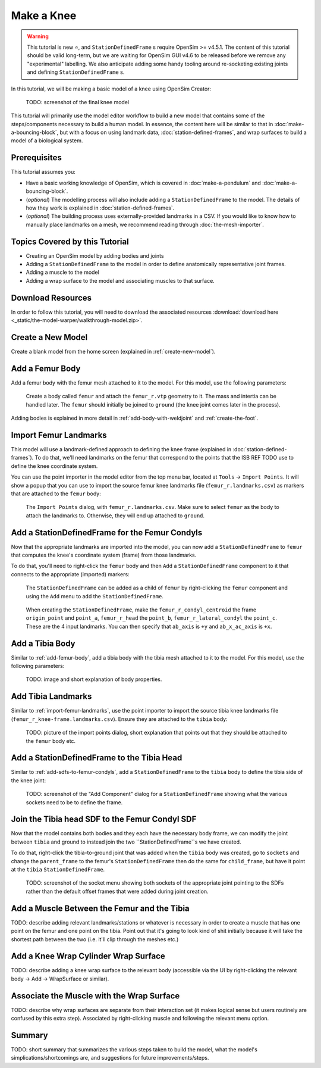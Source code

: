 Make a Knee
===========

.. warning::

    This tutorial is new ⭐, and ``StationDefinedFrame`` s require OpenSim >= v4.5.1. The content
    of this tutorial should be valid long-term, but we are waiting for OpenSim GUI v4.6 to be
    released before we remove any "experimental" labelling. We also anticipate adding some handy
    tooling around re-socketing existing joints and defining ``StationDefinedFrame`` s.

In this tutorial, we will be making a basic model of a knee using OpenSim Creator:

.. figure:: _static/make-a-bouncing-block/constraints-added.jpg
    :width: 60%

    TODO: screenshot of the final knee model

This tutorial will primarily use the model editor workflow to build a new model that
contains some of the steps/components necessary to build a human model. In essence, the
content here will be similar to that in :doc:`make-a-bouncing-block`, but with a focus
on using landmark data, :doc:`station-defined-frames`, and wrap surfaces to build a
model of a biological system.


Prerequisites
-------------

This tutorial assumes you:

- Have a basic working knowledge of OpenSim, which is covered in :doc:`make-a-pendulum`
  and :doc:`make-a-bouncing-block`.
- (*optional*) The modelling process will also include adding a ``StationDefinedFrame`` to
  the model. The details of how they work is explained in :doc:`station-defined-frames`.
- (*optional*) The building process uses externally-provided landmarks in a CSV. If you
  would like to know how to manually place landmarks on a mesh, we recommend reading
  through :doc:`the-mesh-importer`.


Topics Covered by this Tutorial
-------------------------------

* Creating an OpenSim model by adding bodies and joints
* Adding a ``StationDefinedFrame`` to the model in order to define anatomically
  representative joint frames.
* Adding a muscle to the model
* Adding a wrap surface to the model and associating muscles to that surface.


Download Resources
------------------

In order to follow this tutorial, you will need to download the associated
resources :download:`download here <_static/the-model-warper/walkthrough-model.zip>`.


Create a New Model
------------------

Create a blank model from the home screen (explained in :ref:`create-new-model`).

.. _add-femur-body:

Add a Femur Body
----------------

Add a femur body with the femur mesh attached to it to the model. For this model,
use the following parameters:

.. figure:: _static/make-a-knee/add-femur-body.jpeg
    :width: 60%

    Create a body called ``femur`` and attach the ``femur_r.vtp`` geometry to it. The
    mass and intertia can be handled later. The ``femur`` should initially be joined
    to ``ground`` (the knee joint comes later in the process).

Adding bodies is explained in more detail in :ref:`add-body-with-weldjoint` and
:ref:`create-the-foot`.

.. _import-femur-landmarks:

Import Femur Landmarks
----------------------

This model will use a landmark-defined approach to defining the knee frame (explained
in :doc:`station-defined-frames`). To do that, we'll need landmarks on the femur that
correspond to the points that the ISB REF TODO use to define the knee coordinate system.

You can use the point importer in the model editor from the top menu bar, located at ``Tools`` ->
``Import Points``. It will show a popup that you can use to import the source femur knee
landmarks file (``femur_r.landmarks.csv``) as markers that are attached to
the ``femur`` body:

.. figure:: _static/make-a-knee/import-femur-landmarks.jpeg
    :width: 60%

    The ``Import Points`` dialog, with ``femur_r.landmarks.csv``. Make sure to
    select ``femur`` as the body to attach the landmarks to. Otherwise, they will end up
    attached to ``ground``.

.. _add-sdfs-to-femur-condyls:

Add a StationDefinedFrame for the Femur Condyls
-----------------------------------------------

Now that the appropriate landmarks are imported into the model, you can now add a
``StationDefinedFrame`` to ``femur`` that computes the knee's coordinate system
(frame) from those landmarks.

To do that, you'll need to right-click the ``femur`` body and then ``Add`` a
``StationDefinedFrame`` component to it that connects to the appropriate (imported)
markers:

.. figure:: _static/make-a-knee/add-station-defined-frame-menu.jpeg
    :width: 60%

    The ``StationDefinedFrame`` can be added as a child of ``femur`` by right-clicking
    the ``femur`` component and using the ``Add`` menu to add the ``StationDefinedFrame``.

.. figure:: _static/make-a-knee/add-femur-sdf.jpeg
    :width: 60%

    When creating the ``StationDefinedFrame``, make the ``femur_r_condyl_centroid`` the frame
    ``origin_point`` and ``point_a``, ``femur_r_head`` the ``point_b``, ``femur_r_lateral_condyl``
    the ``point_c``. These are the 4 input landmarks. You can then specify that ``ab_axis`` is ``+y``
    and ``ab_x_ac_axis`` is ``+x``.


Add a Tibia Body
----------------

Similar to :ref:`add-femur-body`, add a tibia body with the tibia mesh
attached to it to the model. For this model, use the following parameters:

.. figure:: _static/make-a-bouncing-block/constraints-added.jpg
    :width: 60%

    TODO: image and short explanation of body properties.


Add Tibia Landmarks
-------------------

Similar to :ref:`import-femur-landmarks`, use the point importer to import the source
tibia knee landmarks file (``femur_r_knee-frame.landmarks.csv``). Ensure they are
attached to the ``tibia`` body:

.. figure:: _static/make-a-bouncing-block/constraints-added.jpg
    :width: 60%

    TODO: picture of the import points dialog, short explanation that points out that
    they should be attached to the ``femur`` body etc.


Add a StationDefinedFrame to the Tibia Head
-------------------------------------------

Similar to :ref:`add-sdfs-to-femur-condyls`, add a ``StationDefinedFrame`` to the ``tibia``
body to define the tibia side of the knee joint:

.. figure:: _static/make-a-bouncing-block/constraints-added.jpg
    :width: 60%

    TODO: screenshot of the "Add Component" dialog for a ``StationDefinedFrame`` showing
    what the various sockets need to be to define the frame.


Join the Tibia head SDF to the Femur Condyl SDF
-----------------------------------------------

Now that the model contains both bodies and they each have the necessary body frame, we can
modify the joint between ``tibia`` and ground to instead join the two ``StationDefinedFrame``s
we have created.

To do that, right-click the tibia-to-ground joint that was added when the ``tibia`` body was
created, go to ``sockets`` and change the ``parent_frame`` to the femur's ``StationDefinedFrame``
then do the same for ``child_frame``, but have it point at the ``tibia`` ``StationDefinedFrame``.

.. figure:: _static/make-a-bouncing-block/constraints-added.jpg
    :width: 60%

    TODO: screenshot of the socket menu showing both sockets of the appropriate joint pointing
    to the SDFs rather than the default offset frames that were added during joint creation.


Add a Muscle Between the Femur and the Tibia
--------------------------------------------

TODO: describe adding relevant landmarks/stations or whatever is necessary in order to
create a muscle that has one point on the femur and one point on the tibia. Point out that
it's going to look kind of shit initially because it will take the shortest path between the
two (i.e. it'll clip through the meshes etc.)


Add a Knee Wrap Cylinder Wrap Surface
-------------------------------------

TODO: describe adding a knee wrap surface to the relevant body (accessible via the UI by
right-clicking the relevant body -> Add -> WrapSurface or similar).


Associate the Muscle with the Wrap Surface
------------------------------------------

TODO: describe why wrap surfaces are separate from their interaction set (it makes logical sense
but users routinely are confused by this extra step). Associated by right-clicking muscle
and following the relevant menu option.

Summary
-------

TODO: short summary that summarizes the various steps taken to build the model, what the model's
simplications/shortcomings are, and suggestions for future improvements/steps.
